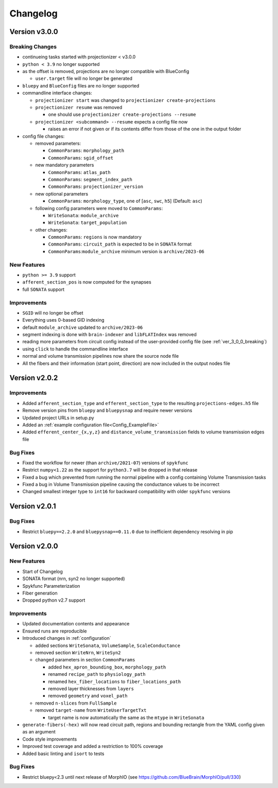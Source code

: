 .. _changelog:

Changelog
=========

Version v3.0.0
--------------

.. _ver_3_0_0_breaking:

Breaking Changes
~~~~~~~~~~~~~~~~
- continueing tasks started with projectionizer < v3.0.0
- ``python < 3.9`` no longer supported
- as the offset is removed, projections are no longer compatible with BlueConfig

  - ``user.target`` file will no longer be generated

- ``bluepy`` and ``BlueConfig`` files are no longer supported

- commandline interface changes:

  - ``projectionizer start`` was changed to ``projectionizer create-projections``
  - ``projectionizer resume`` was removed

    - one should use ``projectionizer create-projections --resume``

  - ``projectionizer <subcommand> --resume`` expects a config file now

    - raises an error if not given or if its contents differ from those of the one in the output folder

- config file changes:

  - removed parameters:

    - ``CommonParams``: ``morphology_path``
    - ``CommonParams``: ``sgid_offset``

  - new mandatory parameters

    - ``CommonParams``: ``atlas_path``
    - ``CommonParams``: ``segment_index_path``
    - ``CommonParams``: ``projectionizer_version``

  - new optional parameters

    - ``CommonParams``: ``morphology_type``, one of [``asc``, ``swc``, ``h5``] (Default: ``asc``)

  - following config parameters were moved to ``CommonParams``:

    - ``WriteSonata``: ``module_archive``
    - ``WriteSonata``: ``target_population``

  - other changes:

    - ``CommonParams``: ``regions`` is now mandatory
    - ``CommonParams``: ``circuit_path`` is expected to be in ``SONATA`` format
    - ``CommonParams``:``module_archive`` minimum version is ``archive/2023-06``

New Features
~~~~~~~~~~~~
- ``python >= 3.9`` support
- ``afferent_section_pos`` is now computed for the synapses
- full ``SONATA`` support

Improvements
~~~~~~~~~~~~
- ``SGID`` will no longer be offset
- Everything uses 0-based GID indexing
- default ``module_archive`` updated to ``archive/2023-06``
- segment indexing is done with ``brain-indexer`` and ``libFLATIndex`` was removed
- reading more parameters from circuit config instead of the user-provided config file (see :ref:`ver_3_0_0_breaking`)
- using ``click`` to handle the commandline interface
- normal and volume transmission pipelines now share the source node file
- All the fibers and their information (start point, direction) are now included in the output nodes file


Version v2.0.2
--------------

Improvements
~~~~~~~~~~~~
- Added ``afferent_section_type`` and ``efferent_section_type`` to the resulting ``projections-edges.h5`` file
- Remove version pins from ``bluepy`` and ``bluepysnap`` and require newer versions
- Updated project URLs in setup.py
- Added an :ref:`example configuration file<Config_ExampleFile>`
- Added ``efferent_center_{x,y,z}`` and ``distance_volume_transmission`` fields to volume transmission edges file

Bug Fixes
~~~~~~~~~
- Fixed the workflow for newer (than ``archive/2021-07``) versions of ``spykfunc``
- Restrict ``numpy<1.22`` as the support for ``python3.7`` will be dropped in that release
- Fixed a bug which prevented from running the normal pipeline with a config containing Volume Transmission tasks
- Fixed a bug in Volume Transmission pipeline causing the conductance values to be incorrect
- Changed smallest integer type to ``int16`` for backward compatibility with older ``spykfunc`` versions


Version v2.0.1
--------------

Bug Fixes
~~~~~~~~~
- Restrict ``bluepy==2.2.0`` and ``bluepysnap==0.11.0`` due to inefficient dependency resolving in pip


Version v2.0.0
--------------

New Features
~~~~~~~~~~~~
- Start of Changelog
- SONATA format (nrn, syn2 no longer supported)
- Spykfunc Parameterization
- Fiber generation
- Dropped python v2.7 support

Improvements
~~~~~~~~~~~~
- Updated documentation contents and appearance
- Ensured runs are reproducible
- Introduced changes in :ref:`configuration`

  - added sections ``WriteSonata``, ``VolumeSample``, ``ScaleConductance``
  - removed section ``WriteNrn``, ``WriteSyn2``
  - changed parameters in section ``CommonParams``

    - added ``hex_apron_bounding_box``, ``morphology_path``
    - renamed ``recipe_path`` to ``physiology_path``
    - renamed ``hex_fiber_locations`` to ``fiber_locations_path``
    - removed layer thicknesses from ``layers``
    - removed ``geometry`` and ``voxel_path``

  - removed ``n-slices`` from ``FullSample``
  - removed ``target-name`` from ``WriteUserTargetTxt``

    - target name is now automatically the same as the ``mtype`` in ``WriteSonata``

- ``generate-fibers(-hex)`` will now read circuit path, regions and bounding rectangle from the YAML config given as an argument
- Code style improvements
- Improved test coverage and added a restriction to 100% coverage
- Added basic linting and ``isort`` to tests

Bug Fixes
~~~~~~~~~
- Restrict bluepy<2.3 until next release of MorphIO (see https://github.com/BlueBrain/MorphIO/pull/330)
